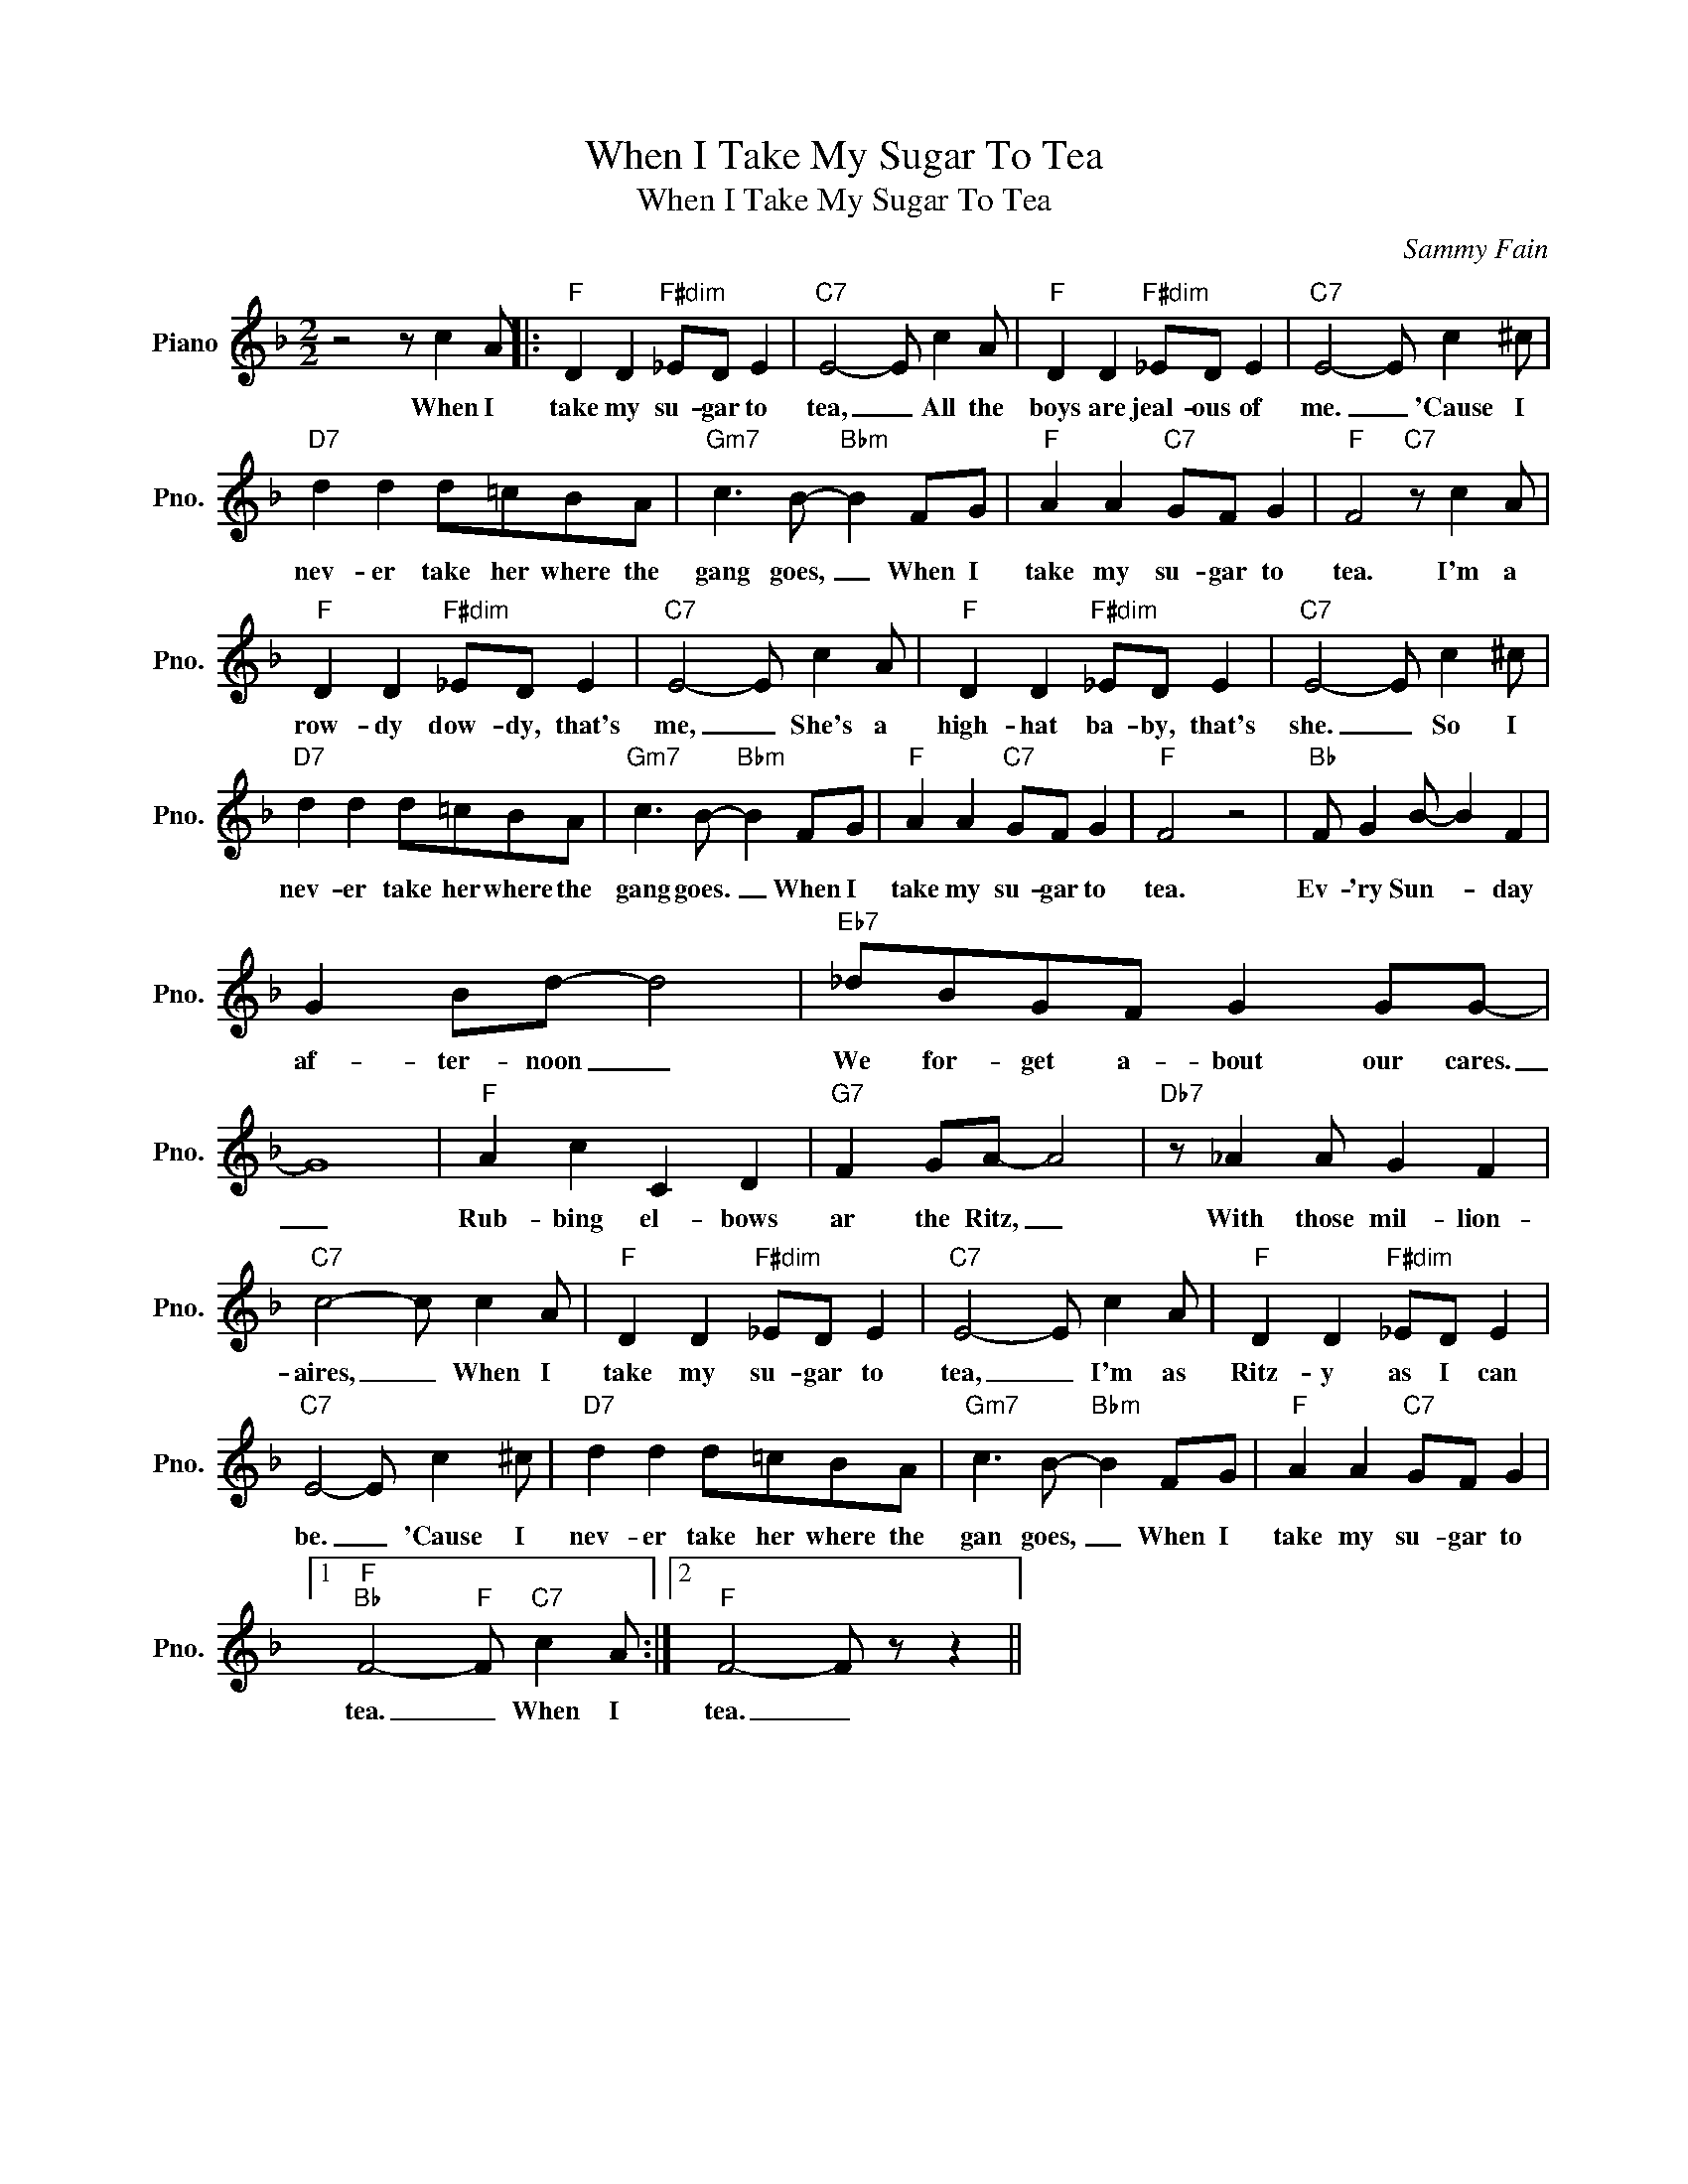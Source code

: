 X:1
T:When I Take My Sugar To Tea
T:When I Take My Sugar To Tea
C:Sammy Fain
Z:All Rights Reserved
L:1/8
M:2/2
K:F
V:1 treble nm="Piano" snm="Pno."
%%MIDI program 0
%%MIDI control 7 100
%%MIDI control 10 64
V:1
 z4 z c2 A |:"F" D2 D2"F#dim" _ED E2 |"C7" E4- E c2 A |"F" D2 D2"F#dim" _ED E2 |"C7" E4- E c2 ^c | %5
w: When I|take my su- gar to|tea, _ All the|boys are jeal- ous of|me. _ 'Cause I|
"D7" d2 d2 d=cBA |"Gm7" c3 B-"Bbm" B2 FG |"F" A2 A2"C7" GF G2 |"F" F4"C7" z c2 A | %9
w: nev- er take her where the|gang goes, _ When I|take my su- gar to|tea. I'm a|
"F" D2 D2"F#dim" _ED E2 |"C7" E4- E c2 A |"F" D2 D2"F#dim" _ED E2 |"C7" E4- E c2 ^c | %13
w: row- dy dow- dy, that's|me, _ She's a|high- hat ba- by, that's|she. _ So I|
"D7" d2 d2 d=cBA |"Gm7" c3 B-"Bbm" B2 FG |"F" A2 A2"C7" GF G2 |"F" F4 z4 |"Bb" F G2 B- B2 F2 | %18
w: nev- er take her where the|gang goes. _ When I|take my su- gar to|tea.|Ev- 'ry Sun- * day|
 G2 Bd- d4 |"Eb7" _dBGF G2 GG- | G8 |"F" A2 c2 C2 D2 |"G7" F2 GA- A4 |"Db7" z _A2 A G2 F2 | %24
w: af- ter- noon _|We for- get a- bout our cares.|_|Rub- bing el- bows|ar the Ritz, _|With those mil- lion-|
"C7" c4- c c2 A |"F" D2 D2"F#dim" _ED E2 |"C7" E4- E c2 A |"F" D2 D2"F#dim" _ED E2 | %28
w: aires, _ When I|take my su- gar to|tea, _ I'm as|Ritz- y as I can|
"C7" E4- E c2 ^c |"D7" d2 d2 d=cBA |"Gm7" c3 B-"Bbm" B2 FG |"F" A2 A2"C7" GF G2 |1 %32
w: be. _ 'Cause I|nev- er take her where the|gan goes, _ When I|take my su- gar to|
"F""Bb" F4-"F" F"C7" c2 A :|2"F" F4- F z z2 || %34
w: tea. _ When I|tea. _|

